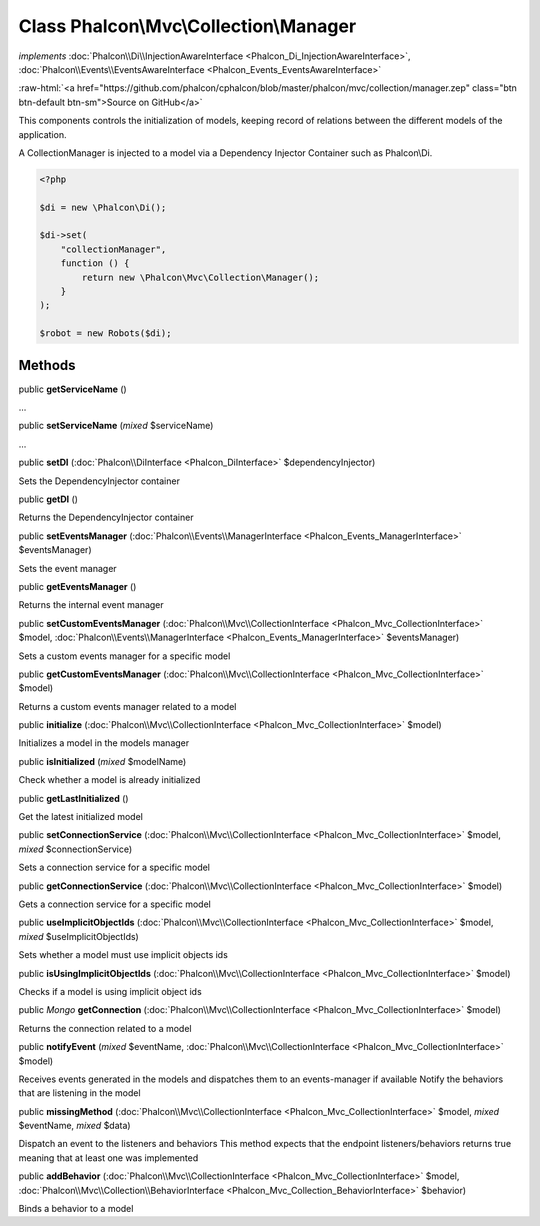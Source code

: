 Class **Phalcon\\Mvc\\Collection\\Manager**
===========================================

*implements* :doc:`Phalcon\\Di\\InjectionAwareInterface <Phalcon_Di_InjectionAwareInterface>`, :doc:`Phalcon\\Events\\EventsAwareInterface <Phalcon_Events_EventsAwareInterface>`

.. role:: raw-html(raw)
   :format: html

:raw-html:`<a href="https://github.com/phalcon/cphalcon/blob/master/phalcon/mvc/collection/manager.zep" class="btn btn-default btn-sm">Source on GitHub</a>`

This components controls the initialization of models, keeping record of relations
between the different models of the application.

A CollectionManager is injected to a model via a Dependency Injector Container such as Phalcon\\Di.

.. code-block:: php

    <?php

    $di = new \Phalcon\Di();

    $di->set(
        "collectionManager",
        function () {
            return new \Phalcon\Mvc\Collection\Manager();
        }
    );

    $robot = new Robots($di);



Methods
-------

public  **getServiceName** ()

...


public  **setServiceName** (*mixed* $serviceName)

...


public  **setDI** (:doc:`Phalcon\\DiInterface <Phalcon_DiInterface>` $dependencyInjector)

Sets the DependencyInjector container



public  **getDI** ()

Returns the DependencyInjector container



public  **setEventsManager** (:doc:`Phalcon\\Events\\ManagerInterface <Phalcon_Events_ManagerInterface>` $eventsManager)

Sets the event manager



public  **getEventsManager** ()

Returns the internal event manager



public  **setCustomEventsManager** (:doc:`Phalcon\\Mvc\\CollectionInterface <Phalcon_Mvc_CollectionInterface>` $model, :doc:`Phalcon\\Events\\ManagerInterface <Phalcon_Events_ManagerInterface>` $eventsManager)

Sets a custom events manager for a specific model



public  **getCustomEventsManager** (:doc:`Phalcon\\Mvc\\CollectionInterface <Phalcon_Mvc_CollectionInterface>` $model)

Returns a custom events manager related to a model



public  **initialize** (:doc:`Phalcon\\Mvc\\CollectionInterface <Phalcon_Mvc_CollectionInterface>` $model)

Initializes a model in the models manager



public  **isInitialized** (*mixed* $modelName)

Check whether a model is already initialized



public  **getLastInitialized** ()

Get the latest initialized model



public  **setConnectionService** (:doc:`Phalcon\\Mvc\\CollectionInterface <Phalcon_Mvc_CollectionInterface>` $model, *mixed* $connectionService)

Sets a connection service for a specific model



public  **getConnectionService** (:doc:`Phalcon\\Mvc\\CollectionInterface <Phalcon_Mvc_CollectionInterface>` $model)

Gets a connection service for a specific model



public  **useImplicitObjectIds** (:doc:`Phalcon\\Mvc\\CollectionInterface <Phalcon_Mvc_CollectionInterface>` $model, *mixed* $useImplicitObjectIds)

Sets whether a model must use implicit objects ids



public  **isUsingImplicitObjectIds** (:doc:`Phalcon\\Mvc\\CollectionInterface <Phalcon_Mvc_CollectionInterface>` $model)

Checks if a model is using implicit object ids



public *Mongo* **getConnection** (:doc:`Phalcon\\Mvc\\CollectionInterface <Phalcon_Mvc_CollectionInterface>` $model)

Returns the connection related to a model



public  **notifyEvent** (*mixed* $eventName, :doc:`Phalcon\\Mvc\\CollectionInterface <Phalcon_Mvc_CollectionInterface>` $model)

Receives events generated in the models and dispatches them to an events-manager if available
Notify the behaviors that are listening in the model



public  **missingMethod** (:doc:`Phalcon\\Mvc\\CollectionInterface <Phalcon_Mvc_CollectionInterface>` $model, *mixed* $eventName, *mixed* $data)

Dispatch an event to the listeners and behaviors
This method expects that the endpoint listeners/behaviors returns true
meaning that at least one was implemented



public  **addBehavior** (:doc:`Phalcon\\Mvc\\CollectionInterface <Phalcon_Mvc_CollectionInterface>` $model, :doc:`Phalcon\\Mvc\\Collection\\BehaviorInterface <Phalcon_Mvc_Collection_BehaviorInterface>` $behavior)

Binds a behavior to a model



